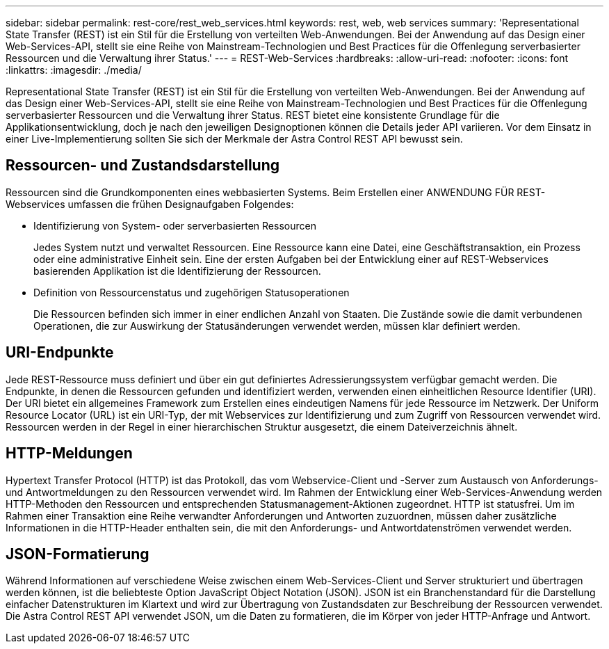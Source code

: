 ---
sidebar: sidebar 
permalink: rest-core/rest_web_services.html 
keywords: rest, web, web services 
summary: 'Representational State Transfer (REST) ist ein Stil für die Erstellung von verteilten Web-Anwendungen. Bei der Anwendung auf das Design einer Web-Services-API, stellt sie eine Reihe von Mainstream-Technologien und Best Practices für die Offenlegung serverbasierter Ressourcen und die Verwaltung ihrer Status.' 
---
= REST-Web-Services
:hardbreaks:
:allow-uri-read: 
:nofooter: 
:icons: font
:linkattrs: 
:imagesdir: ./media/


[role="lead"]
Representational State Transfer (REST) ist ein Stil für die Erstellung von verteilten Web-Anwendungen. Bei der Anwendung auf das Design einer Web-Services-API, stellt sie eine Reihe von Mainstream-Technologien und Best Practices für die Offenlegung serverbasierter Ressourcen und die Verwaltung ihrer Status. REST bietet eine konsistente Grundlage für die Applikationsentwicklung, doch je nach den jeweiligen Designoptionen können die Details jeder API variieren. Vor dem Einsatz in einer Live-Implementierung sollten Sie sich der Merkmale der Astra Control REST API bewusst sein.



== Ressourcen- und Zustandsdarstellung

Ressourcen sind die Grundkomponenten eines webbasierten Systems. Beim Erstellen einer ANWENDUNG FÜR REST-Webservices umfassen die frühen Designaufgaben Folgendes:

* Identifizierung von System- oder serverbasierten Ressourcen
+
Jedes System nutzt und verwaltet Ressourcen. Eine Ressource kann eine Datei, eine Geschäftstransaktion, ein Prozess oder eine administrative Einheit sein. Eine der ersten Aufgaben bei der Entwicklung einer auf REST-Webservices basierenden Applikation ist die Identifizierung der Ressourcen.

* Definition von Ressourcenstatus und zugehörigen Statusoperationen
+
Die Ressourcen befinden sich immer in einer endlichen Anzahl von Staaten. Die Zustände sowie die damit verbundenen Operationen, die zur Auswirkung der Statusänderungen verwendet werden, müssen klar definiert werden.





== URI-Endpunkte

Jede REST-Ressource muss definiert und über ein gut definiertes Adressierungssystem verfügbar gemacht werden.  Die Endpunkte, in denen die Ressourcen gefunden und identifiziert werden, verwenden einen einheitlichen Resource Identifier (URI). Der URI bietet ein allgemeines Framework zum Erstellen eines eindeutigen Namens für jede Ressource im Netzwerk. Der Uniform Resource Locator (URL) ist ein URI-Typ, der mit Webservices zur Identifizierung und zum Zugriff von Ressourcen verwendet wird. Ressourcen werden in der Regel in einer hierarchischen Struktur ausgesetzt, die einem Dateiverzeichnis ähnelt.



== HTTP-Meldungen

Hypertext Transfer Protocol (HTTP) ist das Protokoll, das vom Webservice-Client und -Server zum Austausch von Anforderungs- und Antwortmeldungen zu den Ressourcen verwendet wird. Im Rahmen der Entwicklung einer Web-Services-Anwendung werden HTTP-Methoden den Ressourcen und entsprechenden Statusmanagement-Aktionen zugeordnet. HTTP ist statusfrei. Um im Rahmen einer Transaktion eine Reihe verwandter Anforderungen und Antworten zuzuordnen, müssen daher zusätzliche Informationen in die HTTP-Header enthalten sein, die mit den Anforderungs- und Antwortdatenströmen verwendet werden.



== JSON-Formatierung

Während Informationen auf verschiedene Weise zwischen einem Web-Services-Client und Server strukturiert und übertragen werden können, ist die beliebteste Option JavaScript Object Notation (JSON). JSON ist ein Branchenstandard für die Darstellung einfacher Datenstrukturen im Klartext und wird zur Übertragung von Zustandsdaten zur Beschreibung der Ressourcen verwendet. Die Astra Control REST API verwendet JSON, um die Daten zu formatieren, die im Körper von jeder HTTP-Anfrage und Antwort.
